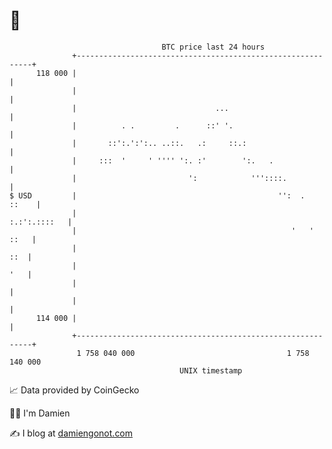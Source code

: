 * 👋

#+begin_example
                                     BTC price last 24 hours                    
                 +------------------------------------------------------------+ 
         118 000 |                                                            | 
                 |                                                            | 
                 |                               ...                          | 
                 |          . .         .      ::' '.                         | 
                 |       ::':.':':.. ..::.   .:     ::.:                      | 
                 |     :::  '     ' '''' ':. :'        ':.   .                | 
                 |                         ':            '''::::.             | 
   $ USD         |                                             '':  .   ::    | 
                 |                                               :.:':.::::   | 
                 |                                                '   '  ::   | 
                 |                                                        ::  | 
                 |                                                        '   | 
                 |                                                            | 
                 |                                                            | 
         114 000 |                                                            | 
                 +------------------------------------------------------------+ 
                  1 758 040 000                                  1 758 140 000  
                                         UNIX timestamp                         
#+end_example
📈 Data provided by CoinGecko

🧑‍💻 I'm Damien

✍️ I blog at [[https://www.damiengonot.com][damiengonot.com]]
